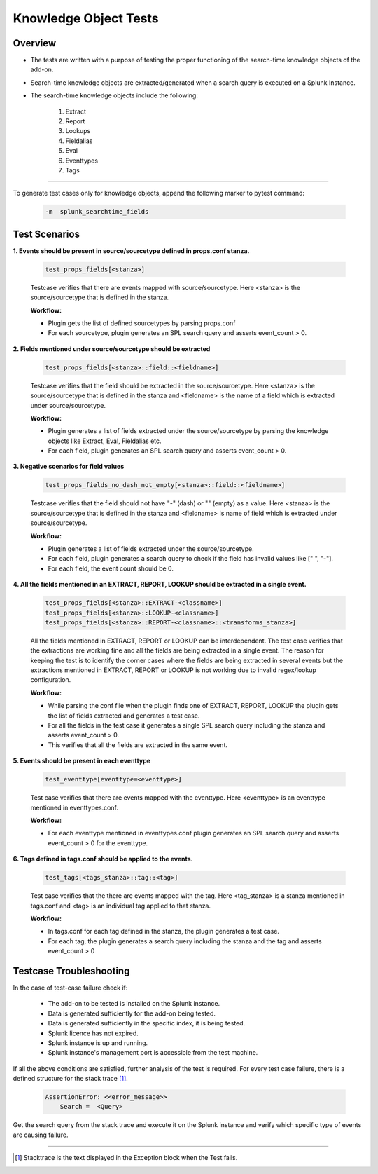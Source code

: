 Knowledge Object Tests
=======================

Overview
-------------------

* The tests are written with a purpose of testing the proper functioning of the search-time knowledge objects of the add-on.
* Search-time knowledge objects are extracted/generated when a search query is executed on a Splunk Instance.
* The search-time knowledge objects include the following:

    1. Extract
    2. Report
    3. Lookups
    4. Fieldalias
    5. Eval
    6. Eventtypes
    7. Tags

--------------------------------

To generate test cases only for knowledge objects, append the following marker to pytest command:

    .. code-block:: console

        -m  splunk_searchtime_fields

Test Scenarios
--------------

**1. Events should be present in source/sourcetype defined in props.conf stanza.**

    .. code-block:: python

        test_props_fields[<stanza>]

    Testcase verifies that there are events mapped with source/sourcetype.
    Here <stanza> is the source/sourcetype that is defined in the stanza.

    **Workflow:**

    * Plugin gets the list of defined sourcetypes by parsing props.conf
    * For each sourcetype, plugin generates an SPL search query and asserts event_count > 0.

**2. Fields mentioned under source/sourcetype should be extracted**

    .. code-block:: python

        test_props_fields[<stanza>::field::<fieldname>]

    Testcase verifies that the field should be extracted in the source/sourcetype. 
    Here <stanza> is the source/sourcetype that is defined in the stanza and
    <fieldname> is the name of a field which is extracted under source/sourcetype.

    **Workflow:**

    * Plugin generates a list of fields extracted under the source/sourcetype by parsing the knowledge objects like Extract, Eval, Fieldalias etc.
    * For each field, plugin generates an SPL search query and asserts event_count > 0.

**3. Negative scenarios for field values**

    .. code-block:: python

        test_props_fields_no_dash_not_empty[<stanza>::field::<fieldname>]

    Testcase verifies that the field should not have "-" (dash) or "" (empty) as a value.
    Here <stanza> is the source/sourcetype that is defined in the stanza and 
    <fieldname> is name of field which is extracted under source/sourcetype.


    **Workflow:**

    * Plugin generates a list of fields extracted under the source/sourcetype.
    * For each field, plugin generates a search query to check if the field has invalid values like [" ", "-"].
    * For each field, the event count should be 0.

**4. All the fields mentioned in an EXTRACT, REPORT, LOOKUP should be extracted in a single event.**

    .. code-block:: python

        test_props_fields[<stanza>::EXTRACT-<classname>]
        test_props_fields[<stanza>::LOOKUP-<classname>]
        test_props_fields[<stanza>::REPORT-<classname>::<transforms_stanza>]

    All the fields mentioned in EXTRACT, REPORT or LOOKUP can be interdependent. 
    The test case verifies that the extractions are working fine and all the fields are 
    being extracted in a single event. 
    The reason for keeping the test is to identify the corner cases where the fields are being 
    extracted in several events but the extractions mentioned in EXTRACT, REPORT or LOOKUP is not 
    working due to invalid regex/lookup configuration.

    **Workflow:** 

    * While parsing the conf file when the plugin finds one of EXTRACT, REPORT, LOOKUP 
      the plugin gets the list of fields extracted and generates a test case.
    * For all the fields in the test case it generates a single SPL search query including the stanza and asserts event_count > 0.
    * This verifies that all the fields are extracted in the same event.

**5. Events should be present in each eventtype**

    .. code-block:: python

        test_eventtype[eventtype=<eventtype>]

    Test case verifies that there are events mapped with the eventtype. 
    Here <eventtype> is an eventtype mentioned in eventtypes.conf.

    **Workflow:** 

    * For each eventtype mentioned in eventtypes.conf plugin generates an SPL search query and asserts event_count > 0 for the eventtype.

**6. Tags defined in tags.conf should be applied to the events.**

    .. code-block:: python

        test_tags[<tags_stanza>::tag::<tag>]

    Test case verifies that the there are events mapped with the tag. 
    Here <tag_stanza> is a stanza mentioned in tags.conf and <tag> is an individual tag 
    applied to that stanza.

    **Workflow:** 

    * In tags.conf for each tag defined in the stanza, the plugin generates a test case.
    * For each tag, the plugin generates a search query including the stanza and the tag and asserts event_count > 0

Testcase Troubleshooting
------------------------

In the case of test-case failure check if:

    - The add-on to be tested is installed on the Splunk instance.
    - Data is generated sufficiently for the add-on being tested.
    - Data is generated sufficiently in the specific index, it is being tested.
    - Splunk licence has not expired.
    - Splunk instance is up and running.
    - Splunk instance's management port is accessible from the test machine.

If all the above conditions are satisfied, further analysis of the test is required.
For every test case failure, there is a defined structure for the stack trace [1]_.

    .. code-block:: text

        AssertionError: <<error_message>>
            Search =  <Query>

Get the search query from the stack trace and execute it on the Splunk instance and verify which specific type of events are causing failure.

------------

.. [1] Stacktrace is the text displayed in the Exception block when the Test fails.

